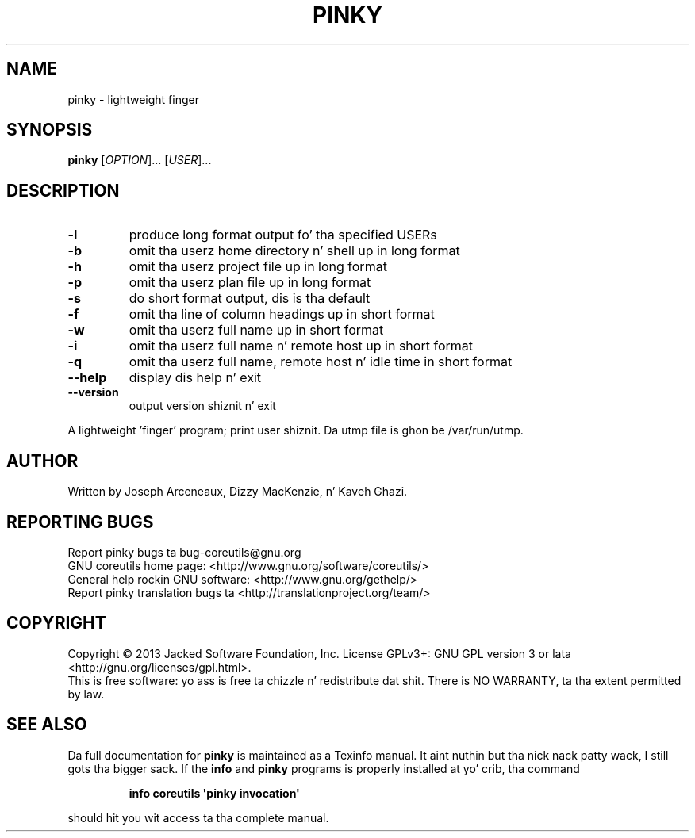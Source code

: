 .\" DO NOT MODIFY THIS FILE!  Dat shiznit was generated by help2man 1.35.
.TH PINKY "1" "March 2014" "GNU coreutils 8.21" "User Commands"
.SH NAME
pinky \- lightweight finger
.SH SYNOPSIS
.B pinky
[\fIOPTION\fR]... [\fIUSER\fR]...
.SH DESCRIPTION
.\" Add any additionizzle description here
.TP
\fB\-l\fR
produce long format output fo' tha specified USERs
.TP
\fB\-b\fR
omit tha userz home directory n' shell up in long format
.TP
\fB\-h\fR
omit tha userz project file up in long format
.TP
\fB\-p\fR
omit tha userz plan file up in long format
.TP
\fB\-s\fR
do short format output, dis is tha default
.TP
\fB\-f\fR
omit tha line of column headings up in short format
.TP
\fB\-w\fR
omit tha userz full name up in short format
.TP
\fB\-i\fR
omit tha userz full name n' remote host up in short format
.TP
\fB\-q\fR
omit tha userz full name, remote host n' idle time
in short format
.TP
\fB\-\-help\fR
display dis help n' exit
.TP
\fB\-\-version\fR
output version shiznit n' exit
.PP
A lightweight 'finger' program;  print user shiznit.
Da utmp file is ghon be /var/run/utmp.
.SH AUTHOR
Written by Joseph Arceneaux, Dizzy MacKenzie, n' Kaveh Ghazi.
.SH "REPORTING BUGS"
Report pinky bugs ta bug\-coreutils@gnu.org
.br
GNU coreutils home page: <http://www.gnu.org/software/coreutils/>
.br
General help rockin GNU software: <http://www.gnu.org/gethelp/>
.br
Report pinky translation bugs ta <http://translationproject.org/team/>
.SH COPYRIGHT
Copyright \(co 2013 Jacked Software Foundation, Inc.
License GPLv3+: GNU GPL version 3 or lata <http://gnu.org/licenses/gpl.html>.
.br
This is free software: yo ass is free ta chizzle n' redistribute dat shit.
There is NO WARRANTY, ta tha extent permitted by law.
.SH "SEE ALSO"
Da full documentation for
.B pinky
is maintained as a Texinfo manual. It aint nuthin but tha nick nack patty wack, I still gots tha bigger sack.  If the
.B info
and
.B pinky
programs is properly installed at yo' crib, tha command
.IP
.B info coreutils \(aqpinky invocation\(aq
.PP
should hit you wit access ta tha complete manual.
